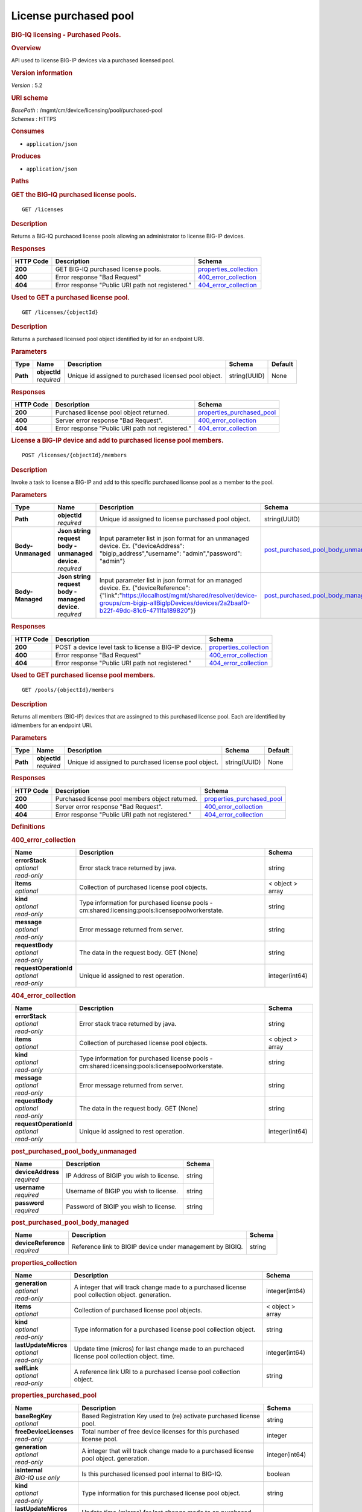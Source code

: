 License purchased pool
^^^^^^^^^^^^^^^^^^^^^^

.. raw:: html

   <div id="header">

.. rubric:: BIG-IQ licensing - Purchased Pools.
   :name: big-iq-licensing---purchased-pools.

.. raw:: html

   </div>

.. raw:: html

   <div id="content">

.. raw:: html

   <div class="sect1">

.. rubric:: Overview
   :name: _overview

.. raw:: html

   <div class="sectionbody">

.. raw:: html

   <div class="paragraph">

API used to license BIG-IP devices via a purchased licensed pool.

.. raw:: html

   </div>

.. raw:: html

   <div class="sect2">

.. rubric:: Version information
   :name: _version_information

.. raw:: html

   <div class="paragraph">

*Version* : 5.2

.. raw:: html

   </div>

.. raw:: html

   </div>

.. raw:: html

   <div class="sect2">

.. rubric:: URI scheme
   :name: _uri_scheme

.. raw:: html

   <div class="paragraph">

| *BasePath* : /mgmt/cm/device/licensing/pool/purchased-pool
| *Schemes* : HTTPS

.. raw:: html

   </div>

.. raw:: html

   </div>

.. raw:: html

   <div class="sect2">

.. rubric:: Consumes
   :name: _consumes

.. raw:: html

   <div class="ulist">

-  ``application/json``

.. raw:: html

   </div>

.. raw:: html

   </div>

.. raw:: html

   <div class="sect2">

.. rubric:: Produces
   :name: _produces

.. raw:: html

   <div class="ulist">

-  ``application/json``

.. raw:: html

   </div>

.. raw:: html

   </div>

.. raw:: html

   </div>

.. raw:: html

   </div>

.. raw:: html

   <div class="sect1">

.. rubric:: Paths
   :name: _paths

.. raw:: html

   <div class="sectionbody">

.. raw:: html

   <div class="sect2">

.. rubric:: GET the BIG-IQ purchased license pools.
   :name: _pools_get

.. raw:: html

   <div class="literalblock">

.. raw:: html

   <div class="content">

::

    GET /licenses

.. raw:: html

   </div>

.. raw:: html

   </div>

.. raw:: html

   <div class="sect3">

.. rubric:: Description
   :name: _description

.. raw:: html

   <div class="paragraph">

Returns a BIG-IQ purchaced license pools allowing an administrator to
license BIG-IP devices.

.. raw:: html

   </div>

.. raw:: html

   </div>

.. raw:: html

   <div class="sect3">

.. rubric:: Responses
   :name: _responses

+-------------+----------------------------------------------------+--------------------------------------------------------+
| HTTP Code   | Description                                        | Schema                                                 |
+=============+====================================================+========================================================+
| **200**     | GET BIG-IQ purchased license pools.                | `properties\_collection <#_properties_collection>`__   |
+-------------+----------------------------------------------------+--------------------------------------------------------+
| **400**     | Error response "Bad Request"                       | `400\_error\_collection <#_400_error_collection>`__    |
+-------------+----------------------------------------------------+--------------------------------------------------------+
| **404**     | Error response "Public URI path not registered."   | `404\_error\_collection <#_404_error_collection>`__    |
+-------------+----------------------------------------------------+--------------------------------------------------------+

.. raw:: html

   </div>

.. raw:: html

   </div>

.. raw:: html

   <div class="sect2">

.. rubric:: Used to GET a purchased license pool.
   :name: _pools_objectid_get

.. raw:: html

   <div class="literalblock">

.. raw:: html

   <div class="content">

::

    GET /licenses/{objectId}

.. raw:: html

   </div>

.. raw:: html

   </div>

.. raw:: html

   <div class="sect3">

.. rubric:: Description
   :name: _description_2

.. raw:: html

   <div class="paragraph">

Returns a purchased licensed pool object identified by id for an
endpoint URI.

.. raw:: html

   </div>

.. raw:: html

   </div>

.. raw:: html

   <div class="sect3">

.. rubric:: Parameters
   :name: _parameters

+------------+------------------+---------------------------------------------------------+----------------+-----------+
| Type       | Name             | Description                                             | Schema         | Default   |
+============+==================+=========================================================+================+===========+
| **Path**   | | **objectId**   | Unique id assigned to purchased licensed pool object.   | string(UUID)   | None      |
|            | | *required*     |                                                         |                |           |
+------------+------------------+---------------------------------------------------------+----------------+-----------+

.. raw:: html

   </div>

.. raw:: html

   <div class="sect3">

.. rubric:: Responses
   :name: _responses_2

+-------------+----------------------------------------------------+-----------------------------------------------------------------+
| HTTP Code   | Description                                        | Schema                                                          |
+=============+====================================================+=================================================================+
| **200**     | Purchased license pool object returned.            | `properties\_purchased\_pool <#_properties_purchased_pool>`__   |
+-------------+----------------------------------------------------+-----------------------------------------------------------------+
| **400**     | Server error response "Bad Request".               | `400\_error\_collection <#_400_error_collection>`__             |
+-------------+----------------------------------------------------+-----------------------------------------------------------------+
| **404**     | Error response "Public URI path not registered."   | `404\_error\_collection <#_404_error_collection>`__             |
+-------------+----------------------------------------------------+-----------------------------------------------------------------+

.. raw:: html

   </div>

.. raw:: html

   </div>

.. raw:: html

   <div class="sect2">

.. rubric:: License a BIG-IP device and add to purchased license pool
   members.
   :name: _pools_objectid_members_post

.. raw:: html

   <div class="literalblock">

.. raw:: html

   <div class="content">

::

    POST /licenses/{objectId}/members

.. raw:: html

   </div>

.. raw:: html

   </div>

.. raw:: html

   <div class="sect3">

.. rubric:: Description
   :name: _description_3

.. raw:: html

   <div class="paragraph">

Invoke a task to license a BIG-IP and add to this specific purchased
license pool as a member to the pool.

.. raw:: html

   </div>

.. raw:: html

   </div>

.. raw:: html

   <div class="sect3">

.. rubric:: Parameters
   :name: _parameters_2

+----------------------+------------------------------------------------------+----------------------------------------------------------------------------------------------------------------------------------------------------------------------------------------------------------------------------+-------------------------------------------------------------------------------------+-----------+
| Type                 | Name                                                 | Description                                                                                                                                                                                                                | Schema                                                                              | Default   |
+======================+======================================================+============================================================================================================================================================================================================================+=====================================================================================+===========+
| **Path**             | | **objectId**                                       | Unique id assigned to license purchased pool object.                                                                                                                                                                       | string(UUID)                                                                        | None      |
|                      | | *required*                                         |                                                                                                                                                                                                                            |                                                                                     |           |
+----------------------+------------------------------------------------------+----------------------------------------------------------------------------------------------------------------------------------------------------------------------------------------------------------------------------+-------------------------------------------------------------------------------------+-----------+
| **Body-Unmanaged**   | | **Json string request body - unmanaged device.**   | Input parameter list in json format for an unmanaged device. Ex. {"deviceAddress": "bigip\_address","username": "admin","password": "admin"}                                                                               | `post\_purchased\_pool\_body\_unmanaged <#_post_purchased_pool_body_unmanaged>`__   | None      |
|                      | | *required*                                         |                                                                                                                                                                                                                            |                                                                                     |           |
+----------------------+------------------------------------------------------+----------------------------------------------------------------------------------------------------------------------------------------------------------------------------------------------------------------------------+-------------------------------------------------------------------------------------+-----------+
| **Body-Managed**     | | **Json string request body - managed device.**     | Input parameter list in json format for an managed device. Ex. {"deviceReference":{"link":"https://localhost/mgmt/shared/resolver/device-groups/cm-bigip-allBigIpDevices/devices/2a2baaf0-b22f-49dc-81c6-4711fa189820"}}   | `post\_purchased\_pool\_body\_managed <#_post_purchased_pool_body_managed>`__       | None      |
|                      | | *required*                                         |                                                                                                                                                                                                                            |                                                                                     |           |
+----------------------+------------------------------------------------------+----------------------------------------------------------------------------------------------------------------------------------------------------------------------------------------------------------------------------+-------------------------------------------------------------------------------------+-----------+

.. raw:: html

   </div>

.. raw:: html

   <div class="sect3">

.. rubric:: Responses
   :name: _responses_3

+-------------+--------------------------------------------------------+--------------------------------------------------------+
| HTTP Code   | Description                                            | Schema                                                 |
+=============+========================================================+========================================================+
| **200**     | POST a device level task to license a BIG-IP device.   | `properties\_collection <#_properties_collection>`__   |
+-------------+--------------------------------------------------------+--------------------------------------------------------+
| **400**     | Error response "Bad Request"                           | `400\_error\_collection <#_400_error_collection>`__    |
+-------------+--------------------------------------------------------+--------------------------------------------------------+
| **404**     | Error response "Public URI path not registered."       | `404\_error\_collection <#_404_error_collection>`__    |
+-------------+--------------------------------------------------------+--------------------------------------------------------+

.. raw:: html

   </div>

.. raw:: html

   </div>

.. raw:: html

   <div class="sect2">

.. rubric:: Used to GET purchased license pool members.
   :name: _pools_objectid_members_get

.. raw:: html

   <div class="literalblock">

.. raw:: html

   <div class="content">

::

    GET /pools/{objectId}/members

.. raw:: html

   </div>

.. raw:: html

   </div>

.. raw:: html

   <div class="sect3">

.. rubric:: Description
   :name: _description_4

.. raw:: html

   <div class="paragraph">

Returns all members (BIG-IP) devices that are assingned to this
purchased license pool. Each are identified by id/members for an
endpoint URI.

.. raw:: html

   </div>

.. raw:: html

   </div>

.. raw:: html

   <div class="sect3">

.. rubric:: Parameters
   :name: _parameters_3

+------------+------------------+--------------------------------------------------------+----------------+-----------+
| Type       | Name             | Description                                            | Schema         | Default   |
+============+==================+========================================================+================+===========+
| **Path**   | | **objectId**   | Unique id assigned to purchased license pool object.   | string(UUID)   | None      |
|            | | *required*     |                                                        |                |           |
+------------+------------------+--------------------------------------------------------+----------------+-----------+

.. raw:: html

   </div>

.. raw:: html

   <div class="sect3">

.. rubric:: Responses
   :name: _responses_4

+-------------+----------------------------------------------------+-----------------------------------------------------------------+
| HTTP Code   | Description                                        | Schema                                                          |
+=============+====================================================+=================================================================+
| **200**     | Purchased license pool members object returned.    | `properties\_purchased\_pool <#_properties_purchased_pool>`__   |
+-------------+----------------------------------------------------+-----------------------------------------------------------------+
| **400**     | Server error response "Bad Request".               | `400\_error\_collection <#_400_error_collection>`__             |
+-------------+----------------------------------------------------+-----------------------------------------------------------------+
| **404**     | Error response "Public URI path not registered."   | `404\_error\_collection <#_404_error_collection>`__             |
+-------------+----------------------------------------------------+-----------------------------------------------------------------+

.. raw:: html

   </div>

.. raw:: html

   </div>

.. raw:: html

   </div>

.. raw:: html

   </div>

.. raw:: html

   <div class="sect1">

.. rubric:: Definitions
   :name: _definitions

.. raw:: html

   <div class="sectionbody">

.. raw:: html

   <div class="sect2">

.. rubric:: 400\_error\_collection
   :name: _400_error_collection

+----------------------------+----------------------------------------------------------------------------------------------------+--------------------+
| Name                       | Description                                                                                        | Schema             |
+============================+====================================================================================================+====================+
| | **errorStack**           | Error stack trace returned by java.                                                                | string             |
| | *optional*               |                                                                                                    |                    |
| | *read-only*              |                                                                                                    |                    |
+----------------------------+----------------------------------------------------------------------------------------------------+--------------------+
| | **items**                | Collection of purchased license pool objects.                                                      | < object > array   |
| | *optional*               |                                                                                                    |                    |
+----------------------------+----------------------------------------------------------------------------------------------------+--------------------+
| | **kind**                 | Type information for purchased license pools - cm:shared:licensing:pools:licensepoolworkerstate.   | string             |
| | *optional*               |                                                                                                    |                    |
| | *read-only*              |                                                                                                    |                    |
+----------------------------+----------------------------------------------------------------------------------------------------+--------------------+
| | **message**              | Error message returned from server.                                                                | string             |
| | *optional*               |                                                                                                    |                    |
| | *read-only*              |                                                                                                    |                    |
+----------------------------+----------------------------------------------------------------------------------------------------+--------------------+
| | **requestBody**          | The data in the request body. GET (None)                                                           | string             |
| | *optional*               |                                                                                                    |                    |
| | *read-only*              |                                                                                                    |                    |
+----------------------------+----------------------------------------------------------------------------------------------------+--------------------+
| | **requestOperationId**   | Unique id assigned to rest operation.                                                              | integer(int64)     |
| | *optional*               |                                                                                                    |                    |
| | *read-only*              |                                                                                                    |                    |
+----------------------------+----------------------------------------------------------------------------------------------------+--------------------+

.. raw:: html

   </div>

.. raw:: html

   <div class="sect2">

.. rubric:: 404\_error\_collection
   :name: _404_error_collection

+----------------------------+----------------------------------------------------------------------------------------------------+--------------------+
| Name                       | Description                                                                                        | Schema             |
+============================+====================================================================================================+====================+
| | **errorStack**           | Error stack trace returned by java.                                                                | string             |
| | *optional*               |                                                                                                    |                    |
| | *read-only*              |                                                                                                    |                    |
+----------------------------+----------------------------------------------------------------------------------------------------+--------------------+
| | **items**                | Collection of purchased license pool objects.                                                      | < object > array   |
| | *optional*               |                                                                                                    |                    |
+----------------------------+----------------------------------------------------------------------------------------------------+--------------------+
| | **kind**                 | Type information for purchased license pools - cm:shared:licensing:pools:licensepoolworkerstate.   | string             |
| | *optional*               |                                                                                                    |                    |
| | *read-only*              |                                                                                                    |                    |
+----------------------------+----------------------------------------------------------------------------------------------------+--------------------+
| | **message**              | Error message returned from server.                                                                | string             |
| | *optional*               |                                                                                                    |                    |
| | *read-only*              |                                                                                                    |                    |
+----------------------------+----------------------------------------------------------------------------------------------------+--------------------+
| | **requestBody**          | The data in the request body. GET (None)                                                           | string             |
| | *optional*               |                                                                                                    |                    |
| | *read-only*              |                                                                                                    |                    |
+----------------------------+----------------------------------------------------------------------------------------------------+--------------------+
| | **requestOperationId**   | Unique id assigned to rest operation.                                                              | integer(int64)     |
| | *optional*               |                                                                                                    |                    |
| | *read-only*              |                                                                                                    |                    |
+----------------------------+----------------------------------------------------------------------------------------------------+--------------------+

.. raw:: html

   </div>

.. raw:: html

   <div class="sect2">

.. rubric:: post\_purchased\_pool\_body\_unmanaged
   :name: _post_purchased_pool_body_unmanaged

+-----------------------+--------------------------------------------+----------+
| Name                  | Description                                | Schema   |
+=======================+============================================+==========+
| | **deviceAddress**   | IP Address of BIGIP you wish to license.   | string   |
| | *required*          |                                            |          |
+-----------------------+--------------------------------------------+----------+
| | **username**        | Username of BIGIP you wish to license.     | string   |
| | *required*          |                                            |          |
+-----------------------+--------------------------------------------+----------+
| | **password**        | Password of BIGIP you wish to license.     | string   |
| | *required*          |                                            |          |
+-----------------------+--------------------------------------------+----------+

.. raw:: html

   </div>

.. raw:: html

   <div class="sect2">

.. rubric:: post\_purchased\_pool\_body\_managed
   :name: _post_purchased_pool_body_managed

+-------------------------+-------------------------------------------------------------+----------+
| Name                    | Description                                                 | Schema   |
+=========================+=============================================================+==========+
| | **deviceReference**   | Reference link to BIGIP device under management by BIGIQ.   | string   |
| | *required*            |                                                             |          |
+-------------------------+-------------------------------------------------------------+----------+

.. raw:: html

   </div>

.. raw:: html

   <div class="sect2">

.. rubric:: properties\_collection
   :name: _properties_collection

+--------------------------+----------------------------------------------------------------------------------------------------+--------------------+
| Name                     | Description                                                                                        | Schema             |
+==========================+====================================================================================================+====================+
| | **generation**         | A integer that will track change made to a purchased license pool collection object. generation.   | integer(int64)     |
| | *optional*             |                                                                                                    |                    |
| | *read-only*            |                                                                                                    |                    |
+--------------------------+----------------------------------------------------------------------------------------------------+--------------------+
| | **items**              | Collection of purchased license pool objects.                                                      | < object > array   |
| | *optional*             |                                                                                                    |                    |
+--------------------------+----------------------------------------------------------------------------------------------------+--------------------+
| | **kind**               | Type information for a purchased license pool collection object.                                   | string             |
| | *optional*             |                                                                                                    |                    |
| | *read-only*            |                                                                                                    |                    |
+--------------------------+----------------------------------------------------------------------------------------------------+--------------------+
| | **lastUpdateMicros**   | Update time (micros) for last change made to an purchaced license pool collection object. time.    | integer(int64)     |
| | *optional*             |                                                                                                    |                    |
| | *read-only*            |                                                                                                    |                    |
+--------------------------+----------------------------------------------------------------------------------------------------+--------------------+
| | **selfLink**           | A reference link URI to a purchased license pool collection object.                                | string             |
| | *optional*             |                                                                                                    |                    |
| | *read-only*            |                                                                                                    |                    |
+--------------------------+----------------------------------------------------------------------------------------------------+--------------------+

.. raw:: html

   </div>

.. raw:: html

   <div class="sect2">

.. rubric:: properties\_purchased\_pool
   :name: _properties_purchased_pool

+-----------------------------+------------------------------------------------------------------------------------------------------------------------------------------------+---------------------------------------------------------------+
| Name                        | Description                                                                                                                                    | Schema                                                        |
+=============================+================================================================================================================================================+===============================================================+
| | **baseRegKey**            | Based Registration Key used to (re) activate purchased license pool.                                                                           | string                                                        |
| | *optional*                |                                                                                                                                                |                                                               |
+-----------------------------+------------------------------------------------------------------------------------------------------------------------------------------------+---------------------------------------------------------------+
| | **freeDeviceLicenses**    | Total number of free device licenses for this purchased license pool.                                                                          | integer                                                       |
| | *read-only*               |                                                                                                                                                |                                                               |
+-----------------------------+------------------------------------------------------------------------------------------------------------------------------------------------+---------------------------------------------------------------+
| | **generation**            | A integer that will track change made to a purchased license pool object. generation.                                                          | integer(int64)                                                |
| | *optional*                |                                                                                                                                                |                                                               |
| | *read-only*               |                                                                                                                                                |                                                               |
+-----------------------------+------------------------------------------------------------------------------------------------------------------------------------------------+---------------------------------------------------------------+
| | **isInternal**            | Is this purchased licensed pool internal to BIG-IQ.                                                                                            | boolean                                                       |
| | *BIG-IQ use only*         |                                                                                                                                                |                                                               |
+-----------------------------+------------------------------------------------------------------------------------------------------------------------------------------------+---------------------------------------------------------------+
| | **kind**                  | Type information for this purchased license pool object.                                                                                       | string                                                        |
| | *optional*                |                                                                                                                                                |                                                               |
| | *read-only*               |                                                                                                                                                |                                                               |
+-----------------------------+------------------------------------------------------------------------------------------------------------------------------------------------+---------------------------------------------------------------+
| | **lastUpdateMicros**      | Update time (micros) for last change made to an purchased license pool object. time.                                                           | integer(int64)                                                |
| | *optional*                |                                                                                                                                                |                                                               |
| | *read-only*               |                                                                                                                                                |                                                               |
+-----------------------------+------------------------------------------------------------------------------------------------------------------------------------------------+---------------------------------------------------------------+
| | **licenseState**          | State representation of what is returned from the license server.                                                                              | `licenseState <#_properties_purchased_pool_licensestate>`__   |
| | *read-only*               |                                                                                                                                                |                                                               |
+-----------------------------+------------------------------------------------------------------------------------------------------------------------------------------------+---------------------------------------------------------------+
| | **licenseText**           | Contents of licensed purchased pool. Spefices for purchased license pool such as Auth version, Tech support info, license tokens, keys etc..   | string                                                        |
| | *optional*                |                                                                                                                                                |                                                               |
| | *read-only*               |                                                                                                                                                |                                                               |
+-----------------------------+------------------------------------------------------------------------------------------------------------------------------------------------+---------------------------------------------------------------+
| | **method**                | Activation method used. (Example - MANUAL / AUTOMATIC)                                                                                         | string                                                        |
| | *optional*                |                                                                                                                                                |                                                               |
+-----------------------------+------------------------------------------------------------------------------------------------------------------------------------------------+---------------------------------------------------------------+
| | **name**                  | Name of purchased license pool object.                                                                                                         | string                                                        |
| | *optional*                |                                                                                                                                                |                                                               |
+-----------------------------+------------------------------------------------------------------------------------------------------------------------------------------------+---------------------------------------------------------------+
| | **privateKey**            | Private key cryptography keys which are known only to the owner.                                                                               | string                                                        |
| | *optional*                |                                                                                                                                                |                                                               |
+-----------------------------+------------------------------------------------------------------------------------------------------------------------------------------------+---------------------------------------------------------------+
| | **publicKey**             | Public key cryptography which may be disseminated widely.                                                                                      | < integer > array                                             |
| | *optional*                |                                                                                                                                                |                                                               |
+-----------------------------+------------------------------------------------------------------------------------------------------------------------------------------------+---------------------------------------------------------------+
| | **registeredKey**         | Registered key post cryptography response from server.                                                                                         | < integer > array                                             |
| | *optional*                |                                                                                                                                                |                                                               |
+-----------------------------+------------------------------------------------------------------------------------------------------------------------------------------------+---------------------------------------------------------------+
| | **selfLink**              | Reference link to ppurchased licensed pool.                                                                                                    | string                                                        |
| | *optional*                |                                                                                                                                                |                                                               |
| | *read-only*               |                                                                                                                                                |                                                               |
+-----------------------------+------------------------------------------------------------------------------------------------------------------------------------------------+---------------------------------------------------------------+
| | **sortName**              | Sort string based on BIG-IQ licensing type. (Purchased Pool)                                                                                   | string                                                        |
| | *optional*                |                                                                                                                                                |                                                               |
+-----------------------------+------------------------------------------------------------------------------------------------------------------------------------------------+---------------------------------------------------------------+
| | **state**                 | State of license for purchaced license pool. (Example - LICENSED)                                                                              | string                                                        |
| | *optional*                |                                                                                                                                                |                                                               |
+-----------------------------+------------------------------------------------------------------------------------------------------------------------------------------------+---------------------------------------------------------------+
| | **totalDeviceLicenses**   | Total number of device licenses for this purchased license pool.                                                                               | integer                                                       |
| | *optional*                |                                                                                                                                                |                                                               |
+-----------------------------+------------------------------------------------------------------------------------------------------------------------------------------------+---------------------------------------------------------------+
| | **uuid**                  | Unique id assigned to a purchased license pool object.                                                                                         | string                                                        |
| | *optional*                |                                                                                                                                                |                                                               |
| | *read-only*               |                                                                                                                                                |                                                               |
+-----------------------------+------------------------------------------------------------------------------------------------------------------------------------------------+---------------------------------------------------------------+

.. raw:: html

   <div id="_properties_purchased_pool_licensestate" class="paragraph">

**licenseState**

.. raw:: html

   </div>

+---------------------------------+--------------------------------------------------------------------------------------------------------------------------------------------------+-------------------------------------------------------------------------+
| Name                            | Description                                                                                                                                      | Schema                                                                  |
+=================================+==================================================================================================================================================+=========================================================================+
| | **activeModules**             | Modules activivated for purchased license pool. (Example - VEP1, LTM, 1G, 4 Instances\|V092327-5105381\|IPV6 Gateway\|Rate Shaping\|Ram Cache)   | < string > array                                                        |
| | *optional*                    |                                                                                                                                                  |                                                                         |
+---------------------------------+--------------------------------------------------------------------------------------------------------------------------------------------------+-------------------------------------------------------------------------+
| | **authVers**                  | Version of authentication used by BIG-IQ. (Example - 5b)                                                                                         | string                                                                  |
| | *optional*                    |                                                                                                                                                  |                                                                         |
+---------------------------------+--------------------------------------------------------------------------------------------------------------------------------------------------+-------------------------------------------------------------------------+
| | **authorization**             | Authorization string used by purchased license pool. Response from license server.                                                               | string                                                                  |
| | *optional*                    |                                                                                                                                                  |                                                                         |
+---------------------------------+--------------------------------------------------------------------------------------------------------------------------------------------------+-------------------------------------------------------------------------+
| | **dossier**                   | Dossier generated for this purchased license pool. Response from license server.                                                                 | string                                                                  |
| | *optional*                    |                                                                                                                                                  |                                                                         |
+---------------------------------+--------------------------------------------------------------------------------------------------------------------------------------------------+-------------------------------------------------------------------------+
| | **evaluationEndDateTime**     | End date and time a license server evaluate took place (Format - 2016-10-26T00:00:00-04:00)                                                      | string                                                                  |
| | *optional*                    |                                                                                                                                                  |                                                                         |
+---------------------------------+--------------------------------------------------------------------------------------------------------------------------------------------------+-------------------------------------------------------------------------+
| | **evaluationStartDateTime**   | Start date and time a license server evaluate took place (Format - 2016-10-26T00:00:00-04:00)                                                    | string                                                                  |
| | *optional*                    |                                                                                                                                                  |                                                                         |
+---------------------------------+--------------------------------------------------------------------------------------------------------------------------------------------------+-------------------------------------------------------------------------+
| | **exclusivePlatform**         | Platfrom description response from server. (Example - BIG-IQ Pool, Z100, Z100H, Z100K, Z100x)                                                    | < string > array                                                        |
| | *optional*                    |                                                                                                                                                  |                                                                         |
+---------------------------------+--------------------------------------------------------------------------------------------------------------------------------------------------+-------------------------------------------------------------------------+
| | **featureFlags**              | Descritive flags avalible to purchased license pools.                                                                                            | < `featureFlags <#_properties_purchased_pool_featureflags>`__ > array   |
| | *optional*                    |                                                                                                                                                  |                                                                         |
+---------------------------------+--------------------------------------------------------------------------------------------------------------------------------------------------+-------------------------------------------------------------------------+
| | **licenseDateTime**           | Date and time license was generated. (Format - 2016-10-26T00:00:00-04:00)                                                                        | string                                                                  |
| | *optional*                    |                                                                                                                                                  |                                                                         |
+---------------------------------+--------------------------------------------------------------------------------------------------------------------------------------------------+-------------------------------------------------------------------------+
| | **licenseEndDateTime**        | End date and time a license was instatiated on BIG-IQ (Format - 2016-10-26T00:00:00-04:00)                                                       | string                                                                  |
| | *optional*                    |                                                                                                                                                  |                                                                         |
+---------------------------------+--------------------------------------------------------------------------------------------------------------------------------------------------+-------------------------------------------------------------------------+
| | **licenseStartDateTime**      | Start date and time a license was instatiated on BIG-IQ (Format - 2016-10-26T00:00:00-04:00)                                                     | string                                                                  |
| | *optional*                    |                                                                                                                                                  |                                                                         |
+---------------------------------+--------------------------------------------------------------------------------------------------------------------------------------------------+-------------------------------------------------------------------------+
| | **licenseVersion**            | Version of BIG-IQ this license is generated for. (Example - 5.1.0)                                                                               | string                                                                  |
| | *optional*                    |                                                                                                                                                  |                                                                         |
+---------------------------------+--------------------------------------------------------------------------------------------------------------------------------------------------+-------------------------------------------------------------------------+
| | **optionalModules**           | Modules that are optional for purchased license pool. (Example - VEP1, LTM, 1G, Add 25 Instances)                                                | < string > array                                                        |
| | *optional*                    |                                                                                                                                                  |                                                                         |
+---------------------------------+--------------------------------------------------------------------------------------------------------------------------------------------------+-------------------------------------------------------------------------+
| | **platformId**                | Type of BIG-IQ platform information. (Example - BIG-IQ Pool)                                                                                     | string                                                                  |
| | *optional*                    |                                                                                                                                                  |                                                                         |
+---------------------------------+--------------------------------------------------------------------------------------------------------------------------------------------------+-------------------------------------------------------------------------+
| | **registrationKey**           | Registration Key used by this purchased license pool. Response from license server.                                                              | string                                                                  |
| | *optional*                    |                                                                                                                                                  |                                                                         |
+---------------------------------+--------------------------------------------------------------------------------------------------------------------------------------------------+-------------------------------------------------------------------------+
| | **serviceCheckDateTime**      | Data and time the last service check status request / respose occur from server. (Format - 2016-10-26T00:00:00-04:00)                            | string                                                                  |
| | *optional*                    |                                                                                                                                                  |                                                                         |
+---------------------------------+--------------------------------------------------------------------------------------------------------------------------------------------------+-------------------------------------------------------------------------+
| | **serviceStatus**             | Server response describing service status. (Example - As of 2016-10-26 this system has an active service contract.)                              | string                                                                  |
| | *optional*                    |                                                                                                                                                  |                                                                         |
+---------------------------------+--------------------------------------------------------------------------------------------------------------------------------------------------+-------------------------------------------------------------------------+
| | **usage**                     | Organization usage data. Example - F5 Internal Product Development                                                                               | string                                                                  |
| | *optional*                    |                                                                                                                                                  |                                                                         |
+---------------------------------+--------------------------------------------------------------------------------------------------------------------------------------------------+-------------------------------------------------------------------------+
| | **vendor**                    | Company Name. Example F5 Networks, Inc.                                                                                                          | string                                                                  |
| | *optional*                    |                                                                                                                                                  |                                                                         |
+---------------------------------+--------------------------------------------------------------------------------------------------------------------------------------------------+-------------------------------------------------------------------------+

.. raw:: html

   <div id="_properties_purchased_pool_featureflags" class="paragraph">

**featureFlags**

.. raw:: html

   </div>

+----------------------+---------------------------------------------------------------------------------------------------------------------+----------+
| Name                 | Description                                                                                                         | Schema   |
+======================+=====================================================================================================================+==========+
| | **featureName**    | Name of feature. (Example - purchased\_license\_pool\_count, apm\_urlf\_limited\_session, apm\_web\_applications)   | string   |
| | *optional*         |                                                                                                                     |          |
+----------------------+---------------------------------------------------------------------------------------------------------------------+----------+
| | **featureValue**   | Weighted value for each feature. (Example - 10)                                                                     | string   |
| | *optional*         |                                                                                                                     |          |
+----------------------+---------------------------------------------------------------------------------------------------------------------+----------+

.. raw:: html

   </div>

.. raw:: html

   </div>

.. raw:: html

   </div>

.. raw:: html

   </div>

.. raw:: html

   <div id="footer">

.. raw:: html

   <div id="footer-text">

Last updated 2017-01-13 16:49:14 EST

.. raw:: html

   </div>

.. raw:: html

   </div>
